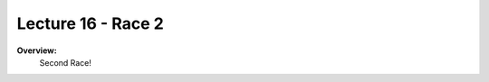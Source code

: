 .. _doc_lecture16:


Lecture 16 - Race 2
======================================================

**Overview:** 
	Second Race!
..
	**Topics Covered:**
		-	Why use a simulator?
		-	How to install and use the F1TENTH simulator

	**Slides:**

		.. raw:: html

			<iframe width="700" height="500" src="https://docs.google.com/presentation/d/e/2PACX-1vQNgKFD1BvKVubo9QHLy4EzcynI5GinsYiLNvg_XKIlogzaNLQEf8H5-10A1GAVHwNTlANirsqR7AMT/embed?start=false&loop=false&delayms=3000" frameborder="0" width="960" height="569" allowfullscreen="true" mozallowfullscreen="true" webkitallowfullscreen="true"></iframe>

			
		**Video:**

			.. raw:: html

				<iframe width="560" height="315" src="https://www.youtube.com/embed/zkMelEB3-PY" frameborder="0" allow="accelerometer; autoplay; encrypted-media; gyroscope; picture-in-picture" allowfullscreen></iframe>


	 
		**Links to additional resources:**
			- `F1TENTH Simulator Repo <https://github.com/f1tenth/f110_ros/tree/master/f110_simulator>`_